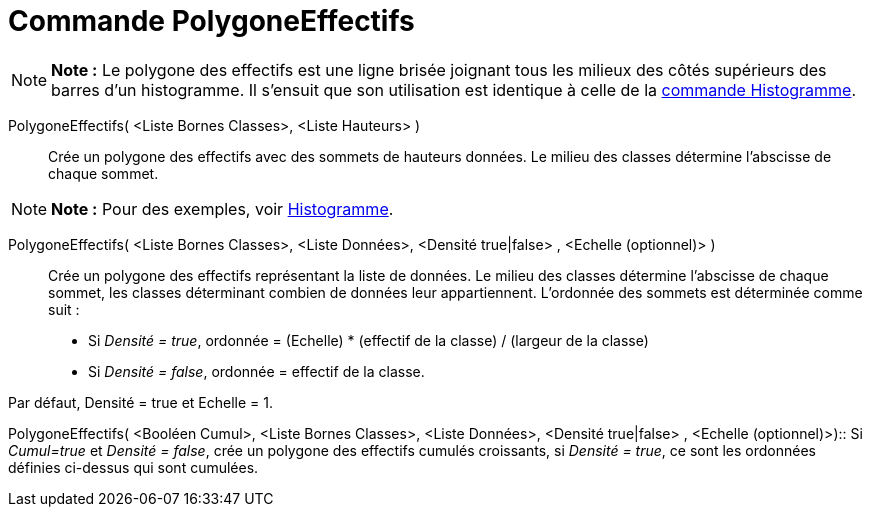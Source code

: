 = Commande PolygoneEffectifs
:page-en: commands/FrequencyPolygon_Command
ifdef::env-github[:imagesdir: /fr/modules/ROOT/assets/images]

[NOTE]
====

*Note :* Le polygone des effectifs est une ligne brisée joignant tous les milieux des côtés supérieurs des barres d'un
histogramme. Il s'ensuit que son utilisation est identique à celle de la xref:/commands/Histogramme.adoc[commande
Histogramme].

====

PolygoneEffectifs( <Liste Bornes Classes>, <Liste Hauteurs> )::
  Crée un polygone des effectifs avec des sommets de hauteurs données. Le milieu des classes détermine l'abscisse de
  chaque sommet.

[NOTE]
====

*Note :* Pour des exemples, voir xref:/commands/Histogramme.adoc[Histogramme].

====

PolygoneEffectifs( <Liste Bornes Classes>, <Liste Données>, <Densité true|false> , <Echelle (optionnel)> )::
  Crée un polygone des effectifs représentant la liste de données. Le milieu des classes détermine l'abscisse de chaque
  sommet, les classes déterminant combien de données leur appartiennent. L'ordonnée des sommets est déterminée comme
  suit :

* Si _Densité = true_, ordonnée = (Echelle) * (effectif de la classe) / (largeur de la classe)
* Si _Densité = false_, ordonnée = effectif de la classe.

Par défaut, Densité = true et Echelle = 1.

PolygoneEffectifs( <Booléen Cumul>, <Liste Bornes Classes>, <Liste Données>, <Densité true|false> , <Echelle
(optionnel)>)::
  Si _Cumul=true_ et _Densité = false_, crée un polygone des effectifs cumulés croissants, si _Densité = true_, ce sont
  les ordonnées définies ci-dessus qui sont cumulées.
